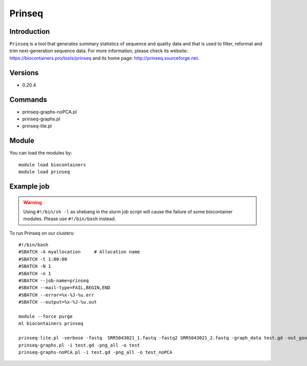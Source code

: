 .. _backbone-label:

Prinseq
==============================

Introduction
~~~~~~~~
``Prinseq`` is a tool that generates summary statistics of sequence and quality data and that is used to filter, reformat and trim next-generation sequence data. For more information, please check its website: https://biocontainers.pro/tools/prinseq and its home page: http://prinseq.sourceforge.net.

Versions
~~~~~~~~
- 0.20.4

Commands
~~~~~~~
- prinseq-graphs-noPCA.pl
- prinseq-graphs.pl
- prinseq-lite.pl

Module
~~~~~~~~
You can load the modules by::
    
    module load biocontainers
    module load prinseq

Example job
~~~~~
.. warning::
    Using ``#!/bin/sh -l`` as shebang in the slurm job script will cause the failure of some biocontainer modules. Please use ``#!/bin/bash`` instead.

To run Prinseq on our clusters::

    #!/bin/bash
    #SBATCH -A myallocation     # Allocation name 
    #SBATCH -t 1:00:00
    #SBATCH -N 1
    #SBATCH -n 1
    #SBATCH --job-name=prinseq
    #SBATCH --mail-type=FAIL,BEGIN,END
    #SBATCH --error=%x-%J-%u.err
    #SBATCH --output=%x-%J-%u.out

    module --force purge
    ml biocontainers prinseq

    prinseq-lite.pl -verbose -fastq  SRR5043021_1.fastq -fastq2 SRR5043021_2.fastq -graph_data test.gd -out_good null -out_bad null
    prinseq-graphs.pl -i test.gd -png_all -o test
    prinseq-graphs-noPCA.pl -i test.gd -png_all -o test_noPCA
